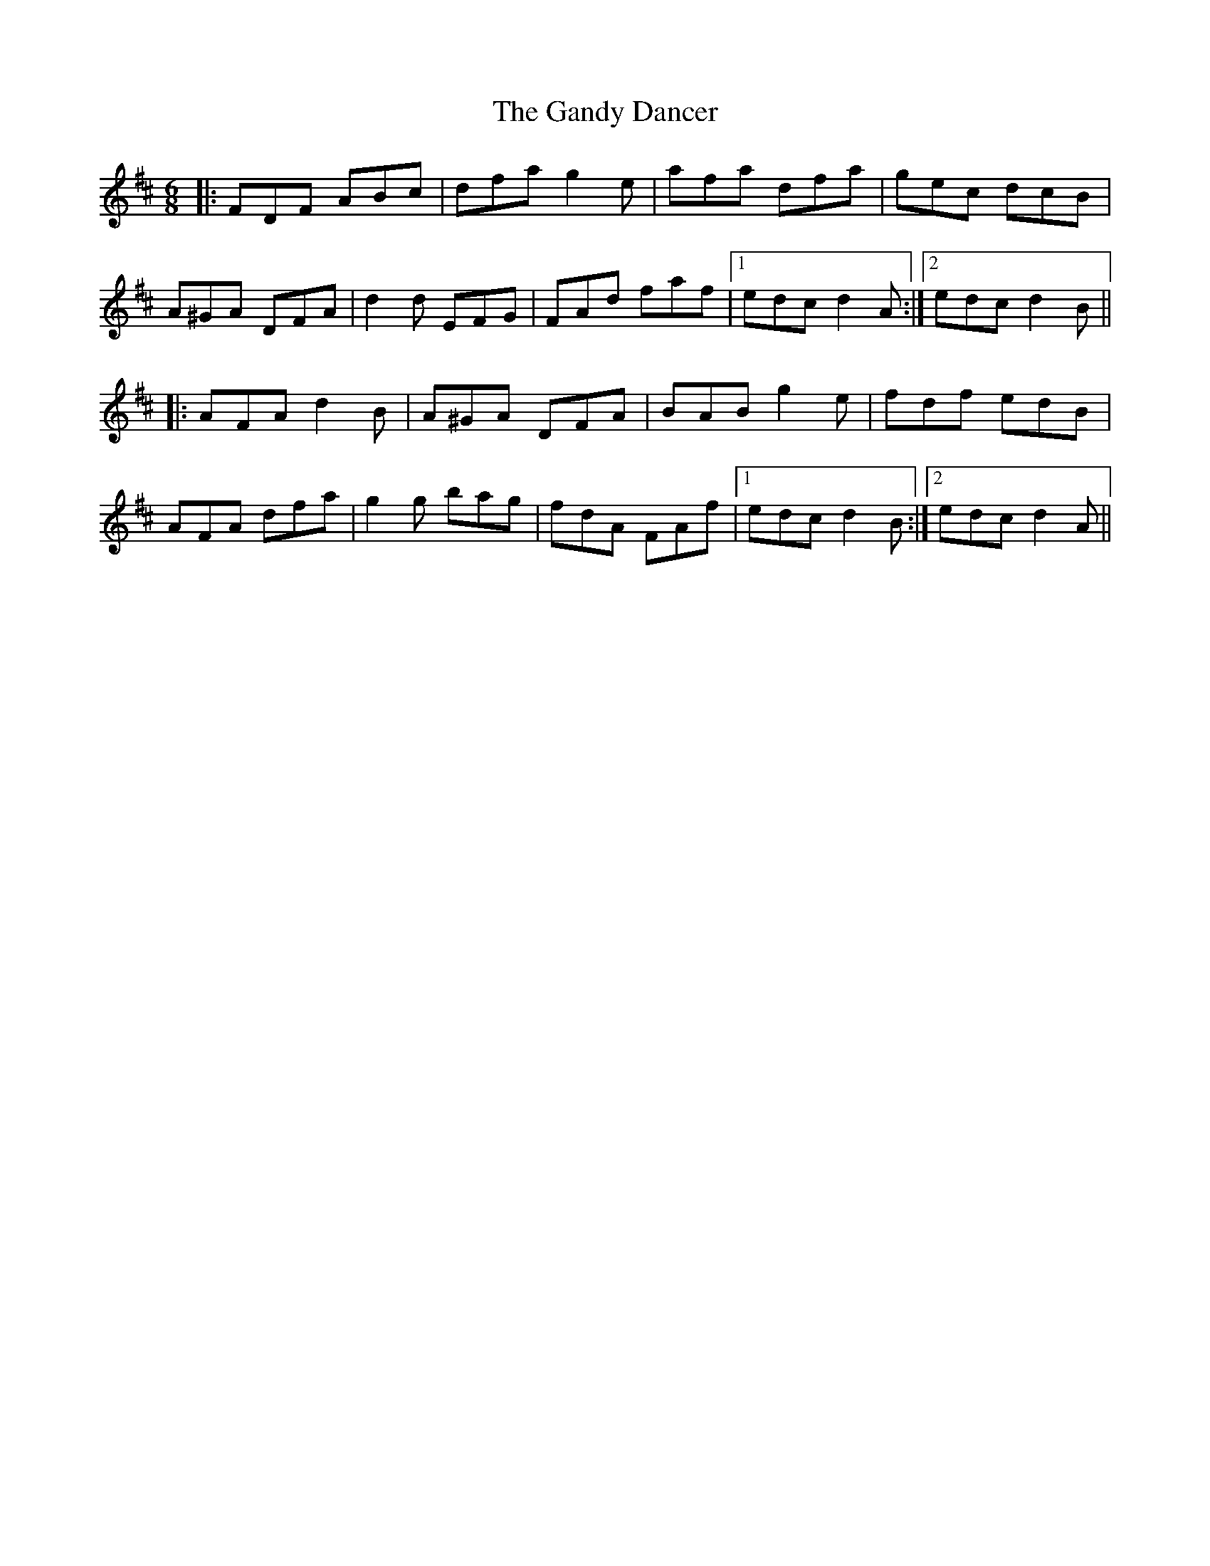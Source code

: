 X: 14796
T: Gandy Dancer, The
R: jig
M: 6/8
K: Dmajor
|:FDF ABc|dfa g2e|afa dfa|gec dcB|
A^GA DFA|d2d EFG|FAd faf|1 edc d2A:|2 edc d2B||
|:AFA d2B|A^GA DFA|BAB g2e|fdf edB|
AFA dfa|g2g bag|fdA FAf|1 edc d2B:|2 edc d2A||

